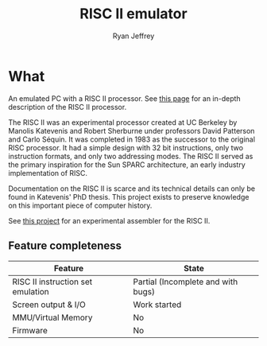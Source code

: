 #+TITLE: RISC II emulator
#+AUTHOR: Ryan Jeffrey
#+EMAIL: ryan@ryanmj.xyz
#+OPTIONS: num:nil

* What
An emulated PC with a RISC II processor. See [[https://ryanmj.xyz/riscii][this page]] for an in-depth
description of the RISC II processor.

The RISC II was an experimental processor created at UC Berkeley by
Manolis Katevenis and Robert Sherburne under professors David
Patterson and Carlo Séquin.  It was completed in 1983 as the successor
to the original RISC processor. It had a simple design with 32 bit
instructions, only two instruction formats, and only two addressing modes.
The RISC II served as the primary inspiration for the Sun SPARC
architecture, an early industry implementation of RISC.

Documentation on the RISC II is scarce and its technical details can
only be found in Katevenis' PhD thesis. This project exists to
preserve knowledge on this important piece of computer history.

See [[https://github.com/Ma11ock/riscii-guy][this project]] for an experimental assembler for the RISC II.

** Feature completeness
| Feature                           | State                              |
|-----------------------------------+------------------------------------|
| RISC II instruction set emulation | Partial (Incomplete and with bugs) |
| Screen output & I/O               | Work started                       |
| MMU/Virtual Memory                | No                                 |
| Firmware                          | No                                 |



